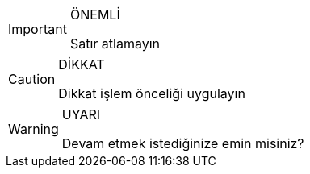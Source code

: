 
ifdef::env-github[]
:tip-caption: :bulb:
:note-caption: :information_source:
:important-caption: :heavy_exclamation_mark:
:caution-caption: :fire:
:warning-caption: :warning:
endif::[]
 
.ÖNEMLİ
[IMPORTANT]
====
Satır atlamayın
====

.DİKKAT
[CAUTION]
====
Dikkat işlem önceliği uygulayın 
====

.UYARI
[WARNING]
====
Devam etmek istediğinize emin misiniz?
====